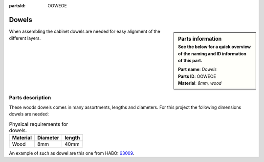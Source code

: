 :partsId: OOWEOE

.. _`dowels`:

Dowels
******

.. sidebar:: Parts information
  :subtitle: See the below for a quick overview of the naming and ID information of this part.

  | **Part name**: *Dowels*
  | **Parts ID**: OOWEOE
  | **Material**: *8mm, wood*

When assembling the cabinet dowels are needed for easy alignment of the different layers.

Parts description
-----------------

These woods dowels comes in many assortments, lengths and diameters. For this project the following dimensions dowels are needed:

.. table:: Physical requirements for dowels.

  +----------+----------+--------+
  | Material | Diameter | length |
  +==========+==========+========+
  | Wood     + 8mm      + 40mm   +
  +----------+----------+--------+

An example of such as dowel are this one from HABO: `63009 <https://habo.com/dk/sortiment/mobelbeslag/monteringsbeslag/traedyvel-63009>`_.
